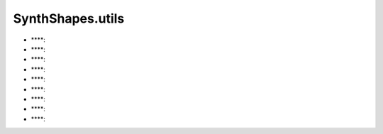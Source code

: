 ﻿SynthShapes.utils
=================


- ****: 

- ****: 

- ****: 

- ****: 

- ****: 

- ****: 

- ****: 

- ****: 

- ****: 
